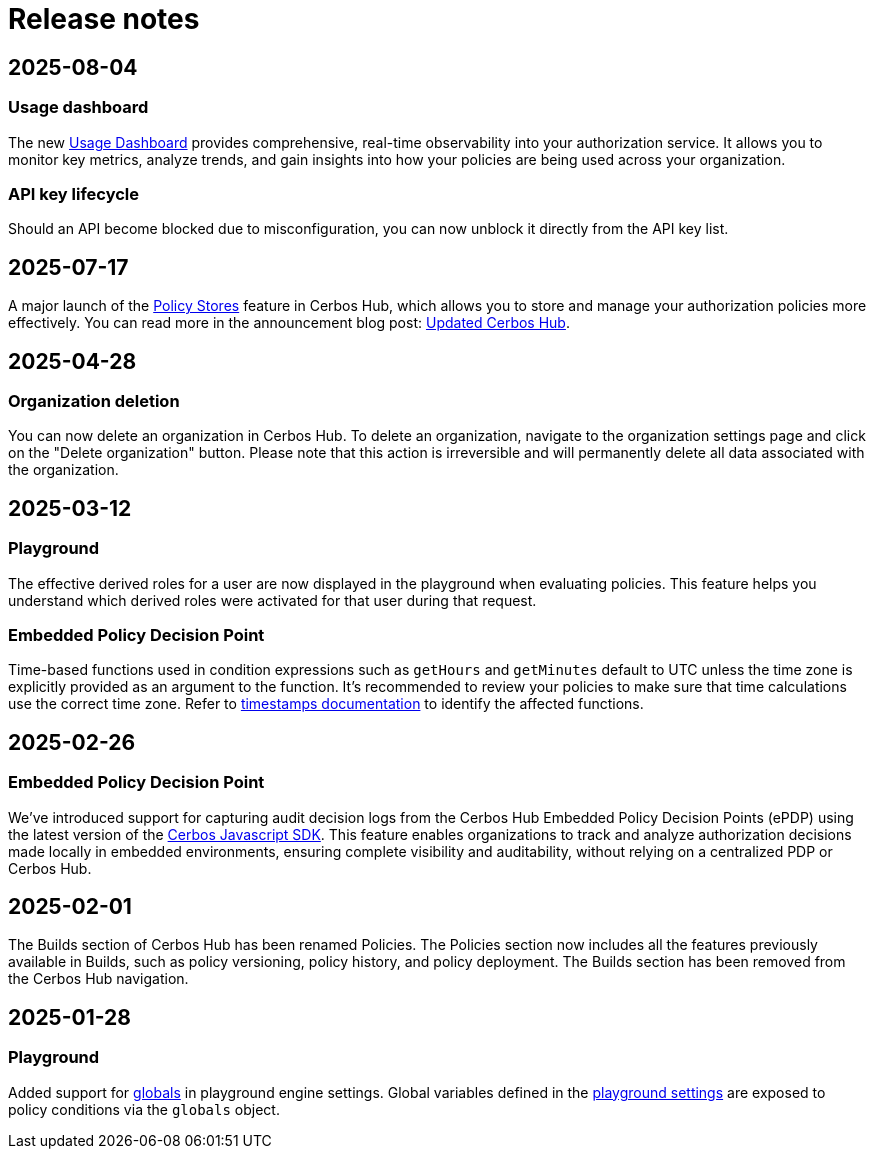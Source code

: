 = Release notes

== 2025-08-04

=== Usage dashboard
The new xref:cerbos:usage-dashboard.adoc[Usage Dashboard] provides comprehensive, real-time observability into your authorization service. It allows you to monitor key metrics, analyze trends, and gain insights into how your policies are being used across your organization.

=== API key lifecycle
Should an API become blocked due to misconfiguration, you can now unblock it directly from the API key list. 

== 2025-07-17

A major launch of the xref:cerbos:policy-stores.adoc[Policy Stores] feature in Cerbos Hub, which allows you to store and manage your authorization policies more effectively. You can read more in the announcement blog post: https://www.cerbos.dev/blog/updated-cerbos-hub-complete-authorization-solution-for-your-identity-fabrics[Updated Cerbos Hub, the complete authorization solution for your Identity Fabric
,window=_blank].


== 2025-04-28

=== Organization deletion
You can now delete an organization in Cerbos Hub. To delete an organization, navigate to the organization settings page and click on the "Delete organization" button. Please note that this action is irreversible and will permanently delete all data associated with the organization.

== 2025-03-12

=== Playground
The effective derived roles for a user are now displayed in the playground when evaluating policies. This feature helps you understand which derived roles were activated for that user during that request.


=== Embedded Policy Decision Point
Time-based functions used in condition expressions such as `getHours` and `getMinutes` default to UTC unless the time zone is explicitly provided as an argument to the function. It's recommended to review your policies to make sure that time calculations use the correct time zone. Refer to xref:cerbos:policies:conditions.adoc#_timestamps[timestamps documentation] to identify the affected functions.


== 2025-02-26

=== Embedded Policy Decision Point

We’ve introduced support for capturing audit decision logs from the Cerbos Hub Embedded Policy Decision Points (ePDP) using the latest version of the https://github.com/cerbos/cerbos-sdk-javascript[Cerbos Javascript SDK]. This feature enables organizations to track and analyze authorization decisions made locally in embedded environments, ensuring complete visibility and auditability, without relying on a centralized PDP or Cerbos Hub.


== 2025-02-01

The Builds section of Cerbos Hub has been renamed Policies. The Policies section now includes all the features previously available in Builds, such as policy versioning, policy history, and policy deployment. The Builds section has been removed from the Cerbos Hub navigation.

== 2025-01-28

=== Playground
Added support for xref:cerbos:configuration:engine.adoc#_globals[globals] in playground engine settings. Global variables defined in the xref:playground.adoc[playground settings] are exposed to policy conditions via the `globals` object.


